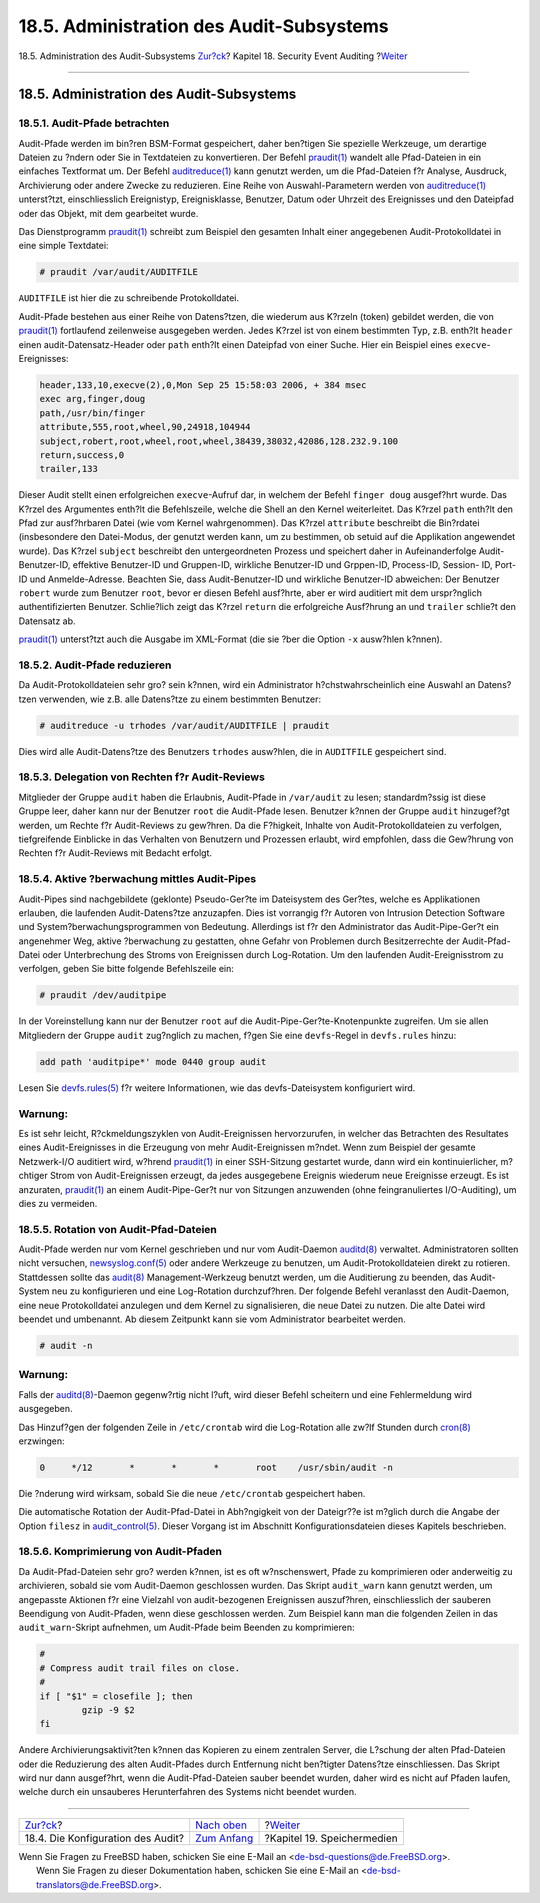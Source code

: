 =========================================
18.5. Administration des Audit-Subsystems
=========================================

.. raw:: html

   <div class="navheader">

18.5. Administration des Audit-Subsystems
`Zur?ck <audit-config.html>`__?
Kapitel 18. Security Event Auditing
?\ `Weiter <disks.html>`__

--------------

.. raw:: html

   </div>

.. raw:: html

   <div class="sect1">

.. raw:: html

   <div class="titlepage" xmlns="">

.. raw:: html

   <div>

.. raw:: html

   <div>

18.5. Administration des Audit-Subsystems
-----------------------------------------

.. raw:: html

   </div>

.. raw:: html

   </div>

.. raw:: html

   </div>

.. raw:: html

   <div class="sect2">

.. raw:: html

   <div class="titlepage" xmlns="">

.. raw:: html

   <div>

.. raw:: html

   <div>

18.5.1. Audit-Pfade betrachten
~~~~~~~~~~~~~~~~~~~~~~~~~~~~~~

.. raw:: html

   </div>

.. raw:: html

   </div>

.. raw:: html

   </div>

Audit-Pfade werden im bin?ren BSM-Format gespeichert, daher ben?tigen
Sie spezielle Werkzeuge, um derartige Dateien zu ?ndern oder Sie in
Textdateien zu konvertieren. Der Befehl
`praudit(1) <http://www.FreeBSD.org/cgi/man.cgi?query=praudit&sektion=1>`__
wandelt alle Pfad-Dateien in ein einfaches Textformat um. Der Befehl
`auditreduce(1) <http://www.FreeBSD.org/cgi/man.cgi?query=auditreduce&sektion=1>`__
kann genutzt werden, um die Pfad-Dateien f?r Analyse, Ausdruck,
Archivierung oder andere Zwecke zu reduzieren. Eine Reihe von
Auswahl-Parametern werden von
`auditreduce(1) <http://www.FreeBSD.org/cgi/man.cgi?query=auditreduce&sektion=1>`__
unterst?tzt, einschliesslich Ereignistyp, Ereignisklasse, Benutzer,
Datum oder Uhrzeit des Ereignisses und den Dateipfad oder das Objekt,
mit dem gearbeitet wurde.

Das Dienstprogramm
`praudit(1) <http://www.FreeBSD.org/cgi/man.cgi?query=praudit&sektion=1>`__
schreibt zum Beispiel den gesamten Inhalt einer angegebenen
Audit-Protokolldatei in eine simple Textdatei:

.. code:: screen

    # praudit /var/audit/AUDITFILE

``AUDITFILE`` ist hier die zu schreibende Protokolldatei.

Audit-Pfade bestehen aus einer Reihe von Datens?tzen, die wiederum aus
K?rzeln (token) gebildet werden, die von
`praudit(1) <http://www.FreeBSD.org/cgi/man.cgi?query=praudit&sektion=1>`__
fortlaufend zeilenweise ausgegeben werden. Jedes K?rzel ist von einem
bestimmten Typ, z.B. enth?lt ``header`` einen audit-Datensatz-Header
oder ``path`` enth?lt einen Dateipfad von einer Suche. Hier ein Beispiel
eines ``execve``-Ereignisses:

.. code:: programlisting

    header,133,10,execve(2),0,Mon Sep 25 15:58:03 2006, + 384 msec
    exec arg,finger,doug
    path,/usr/bin/finger
    attribute,555,root,wheel,90,24918,104944
    subject,robert,root,wheel,root,wheel,38439,38032,42086,128.232.9.100
    return,success,0
    trailer,133

Dieser Audit stellt einen erfolgreichen ``execve``-Aufruf dar, in
welchem der Befehl ``finger doug`` ausgef?hrt wurde. Das K?rzel des
Argumentes enth?lt die Befehlszeile, welche die Shell an den Kernel
weiterleitet. Das K?rzel ``path`` enth?lt den Pfad zur ausf?hrbaren
Datei (wie vom Kernel wahrgenommen). Das K?rzel ``attribute`` beschreibt
die Bin?rdatei (insbesondere den Datei-Modus, der genutzt werden kann,
um zu bestimmen, ob setuid auf die Applikation angewendet wurde). Das
K?rzel ``subject`` beschreibt den untergeordneten Prozess und speichert
daher in Aufeinanderfolge Audit-Benutzer-ID, effektive Benutzer-ID und
Gruppen-ID, wirkliche Benutzer-ID und Grppen-ID, Process-ID, Session-
ID, Port-ID und Anmelde-Adresse. Beachten Sie, dass Audit-Benutzer-ID
und wirkliche Benutzer-ID abweichen: Der Benutzer ``robert`` wurde zum
Benutzer ``root``, bevor er diesen Befehl ausf?hrte, aber er wird
auditiert mit dem urspr?nglich authentifizierten Benutzer. Schlie?lich
zeigt das K?rzel ``return`` die erfolgreiche Ausf?hrung an und
``trailer`` schlie?t den Datensatz ab.

`praudit(1) <http://www.FreeBSD.org/cgi/man.cgi?query=praudit&sektion=1>`__
unterst?tzt auch die Ausgabe im XML-Format (die sie ?ber die Option
``-x`` ausw?hlen k?nnen).

.. raw:: html

   </div>

.. raw:: html

   <div class="sect2">

.. raw:: html

   <div class="titlepage" xmlns="">

.. raw:: html

   <div>

.. raw:: html

   <div>

18.5.2. Audit-Pfade reduzieren
~~~~~~~~~~~~~~~~~~~~~~~~~~~~~~

.. raw:: html

   </div>

.. raw:: html

   </div>

.. raw:: html

   </div>

Da Audit-Protokolldateien sehr gro? sein k?nnen, wird ein Administrator
h?chstwahrscheinlich eine Auswahl an Datens?tzen verwenden, wie z.B.
alle Datens?tze zu einem bestimmten Benutzer:

.. code:: screen

    # auditreduce -u trhodes /var/audit/AUDITFILE | praudit

Dies wird alle Audit-Datens?tze des Benutzers ``trhodes`` ausw?hlen, die
in ``AUDITFILE`` gespeichert sind.

.. raw:: html

   </div>

.. raw:: html

   <div class="sect2">

.. raw:: html

   <div class="titlepage" xmlns="">

.. raw:: html

   <div>

.. raw:: html

   <div>

18.5.3. Delegation von Rechten f?r Audit-Reviews
~~~~~~~~~~~~~~~~~~~~~~~~~~~~~~~~~~~~~~~~~~~~~~~~

.. raw:: html

   </div>

.. raw:: html

   </div>

.. raw:: html

   </div>

Mitglieder der Gruppe ``audit`` haben die Erlaubnis, Audit-Pfade in
``/var/audit`` zu lesen; standardm?ssig ist diese Gruppe leer, daher
kann nur der Benutzer ``root`` die Audit-Pfade lesen. Benutzer k?nnen
der Gruppe ``audit`` hinzugef?gt werden, um Rechte f?r Audit-Reviews zu
gew?hren. Da die F?higkeit, Inhalte von Audit-Protokolldateien zu
verfolgen, tiefgreifende Einblicke in das Verhalten von Benutzern und
Prozessen erlaubt, wird empfohlen, dass die Gew?hrung von Rechten f?r
Audit-Reviews mit Bedacht erfolgt.

.. raw:: html

   </div>

.. raw:: html

   <div class="sect2">

.. raw:: html

   <div class="titlepage" xmlns="">

.. raw:: html

   <div>

.. raw:: html

   <div>

18.5.4. Aktive ?berwachung mittles Audit-Pipes
~~~~~~~~~~~~~~~~~~~~~~~~~~~~~~~~~~~~~~~~~~~~~~

.. raw:: html

   </div>

.. raw:: html

   </div>

.. raw:: html

   </div>

Audit-Pipes sind nachgebildete (geklonte) Pseudo-Ger?te im Dateisystem
des Ger?tes, welche es Applikationen erlauben, die laufenden
Audit-Datens?tze anzuzapfen. Dies ist vorrangig f?r Autoren von
Intrusion Detection Software und System?berwachungsprogrammen von
Bedeutung. Allerdings ist f?r den Administrator das Audit-Pipe-Ger?t ein
angenehmer Weg, aktive ?berwachung zu gestatten, ohne Gefahr von
Problemen durch Besitzerrechte der Audit-Pfad-Datei oder Unterbrechung
des Stroms von Ereignissen durch Log-Rotation. Um den laufenden
Audit-Ereignisstrom zu verfolgen, geben Sie bitte folgende Befehlszeile
ein:

.. code:: screen

    # praudit /dev/auditpipe

In der Voreinstellung kann nur der Benutzer ``root`` auf die
Audit-Pipe-Ger?te-Knotenpunkte zugreifen. Um sie allen Mitgliedern der
Gruppe ``audit`` zug?nglich zu machen, f?gen Sie eine ``devfs``-Regel in
``devfs.rules`` hinzu:

.. code:: programlisting

    add path 'auditpipe*' mode 0440 group audit

Lesen Sie
`devfs.rules(5) <http://www.FreeBSD.org/cgi/man.cgi?query=devfs.rules&sektion=5>`__
f?r weitere Informationen, wie das devfs-Dateisystem konfiguriert wird.

.. raw:: html

   <div class="warning" xmlns="">

Warnung:
~~~~~~~~

Es ist sehr leicht, R?ckmeldungszyklen von Audit-Ereignissen
hervorzurufen, in welcher das Betrachten des Resultates eines
Audit-Ereignisses in die Erzeugung von mehr Audit-Ereignissen m?ndet.
Wenn zum Beispiel der gesamte Netzwerk-I/O auditiert wird, w?hrend
`praudit(1) <http://www.FreeBSD.org/cgi/man.cgi?query=praudit&sektion=1>`__
in einer SSH-Sitzung gestartet wurde, dann wird ein kontinuierlicher,
m?chtiger Strom von Audit-Ereignissen erzeugt, da jedes ausgegebene
Ereignis wiederum neue Ereignisse erzeugt. Es ist anzuraten,
`praudit(1) <http://www.FreeBSD.org/cgi/man.cgi?query=praudit&sektion=1>`__
an einem Audit-Pipe-Ger?t nur von Sitzungen anzuwenden (ohne
feingranuliertes I/O-Auditing), um dies zu vermeiden.

.. raw:: html

   </div>

.. raw:: html

   </div>

.. raw:: html

   <div class="sect2">

.. raw:: html

   <div class="titlepage" xmlns="">

.. raw:: html

   <div>

.. raw:: html

   <div>

18.5.5. Rotation von Audit-Pfad-Dateien
~~~~~~~~~~~~~~~~~~~~~~~~~~~~~~~~~~~~~~~

.. raw:: html

   </div>

.. raw:: html

   </div>

.. raw:: html

   </div>

Audit-Pfade werden nur vom Kernel geschrieben und nur vom Audit-Daemon
`auditd(8) <http://www.FreeBSD.org/cgi/man.cgi?query=auditd&sektion=8>`__
verwaltet. Administratoren sollten nicht versuchen,
`newsyslog.conf(5) <http://www.FreeBSD.org/cgi/man.cgi?query=newsyslog.conf&sektion=5>`__
oder andere Werkzeuge zu benutzen, um Audit-Protokolldateien direkt zu
rotieren. Stattdessen sollte das
`audit(8) <http://www.FreeBSD.org/cgi/man.cgi?query=audit&sektion=8>`__
Management-Werkzeug benutzt werden, um die Auditierung zu beenden, das
Audit-System neu zu konfigurieren und eine Log-Rotation durchzuf?hren.
Der folgende Befehl veranlasst den Audit-Daemon, eine neue
Protokolldatei anzulegen und dem Kernel zu signalisieren, die neue Datei
zu nutzen. Die alte Datei wird beendet und umbenannt. Ab diesem
Zeitpunkt kann sie vom Administrator bearbeitet werden.

.. code:: screen

    # audit -n

.. raw:: html

   <div class="warning" xmlns="">

Warnung:
~~~~~~~~

Falls der
`auditd(8) <http://www.FreeBSD.org/cgi/man.cgi?query=auditd&sektion=8>`__-Daemon
gegenw?rtig nicht l?uft, wird dieser Befehl scheitern und eine
Fehlermeldung wird ausgegeben.

.. raw:: html

   </div>

Das Hinzuf?gen der folgenden Zeile in ``/etc/crontab`` wird die
Log-Rotation alle zw?lf Stunden durch
`cron(8) <http://www.FreeBSD.org/cgi/man.cgi?query=cron&sektion=8>`__
erzwingen:

.. code:: programlisting

    0     */12       *       *       *       root    /usr/sbin/audit -n

Die ?nderung wird wirksam, sobald Sie die neue ``/etc/crontab``
gespeichert haben.

Die automatische Rotation der Audit-Pfad-Datei in Abh?ngigkeit von der
Dateigr??e ist m?glich durch die Angabe der Option ``filesz`` in
`audit\_control(5) <http://www.FreeBSD.org/cgi/man.cgi?query=audit_control&sektion=5>`__.
Dieser Vorgang ist im Abschnitt Konfigurationsdateien dieses Kapitels
beschrieben.

.. raw:: html

   </div>

.. raw:: html

   <div class="sect2">

.. raw:: html

   <div class="titlepage" xmlns="">

.. raw:: html

   <div>

.. raw:: html

   <div>

18.5.6. Komprimierung von Audit-Pfaden
~~~~~~~~~~~~~~~~~~~~~~~~~~~~~~~~~~~~~~

.. raw:: html

   </div>

.. raw:: html

   </div>

.. raw:: html

   </div>

Da Audit-Pfad-Dateien sehr gro? werden k?nnen, ist es oft w?nschenswert,
Pfade zu komprimieren oder anderweitig zu archivieren, sobald sie vom
Audit-Daemon geschlossen wurden. Das Skript ``audit_warn`` kann genutzt
werden, um angepasste Aktionen f?r eine Vielzahl von audit-bezogenen
Ereignissen auszuf?hren, einschliesslich der sauberen Beendigung von
Audit-Pfaden, wenn diese geschlossen werden. Zum Beispiel kann man die
folgenden Zeilen in das ``audit_warn``-Skript aufnehmen, um Audit-Pfade
beim Beenden zu komprimieren:

.. code:: programlisting

    #
    # Compress audit trail files on close.
    #
    if [ "$1" = closefile ]; then
            gzip -9 $2
    fi

Andere Archivierungsaktivit?ten k?nnen das Kopieren zu einem zentralen
Server, die L?schung der alten Pfad-Dateien oder die Reduzierung des
alten Audit-Pfades durch Entfernung nicht ben?tigter Datens?tze
einschliessen. Das Skript wird nur dann ausgef?hrt, wenn die
Audit-Pfad-Dateien sauber beendet wurden, daher wird es nicht auf Pfaden
laufen, welche durch ein unsauberes Herunterfahren des Systems nicht
beendet wurden.

.. raw:: html

   </div>

.. raw:: html

   </div>

.. raw:: html

   <div class="navfooter">

--------------

+--------------------------------------+-------------------------------+-------------------------------+
| `Zur?ck <audit-config.html>`__?      | `Nach oben <audit.html>`__    | ?\ `Weiter <disks.html>`__    |
+--------------------------------------+-------------------------------+-------------------------------+
| 18.4. Die Konfiguration des Audit?   | `Zum Anfang <index.html>`__   | ?Kapitel 19. Speichermedien   |
+--------------------------------------+-------------------------------+-------------------------------+

.. raw:: html

   </div>

| Wenn Sie Fragen zu FreeBSD haben, schicken Sie eine E-Mail an
  <de-bsd-questions@de.FreeBSD.org\ >.
|  Wenn Sie Fragen zu dieser Dokumentation haben, schicken Sie eine
  E-Mail an <de-bsd-translators@de.FreeBSD.org\ >.
